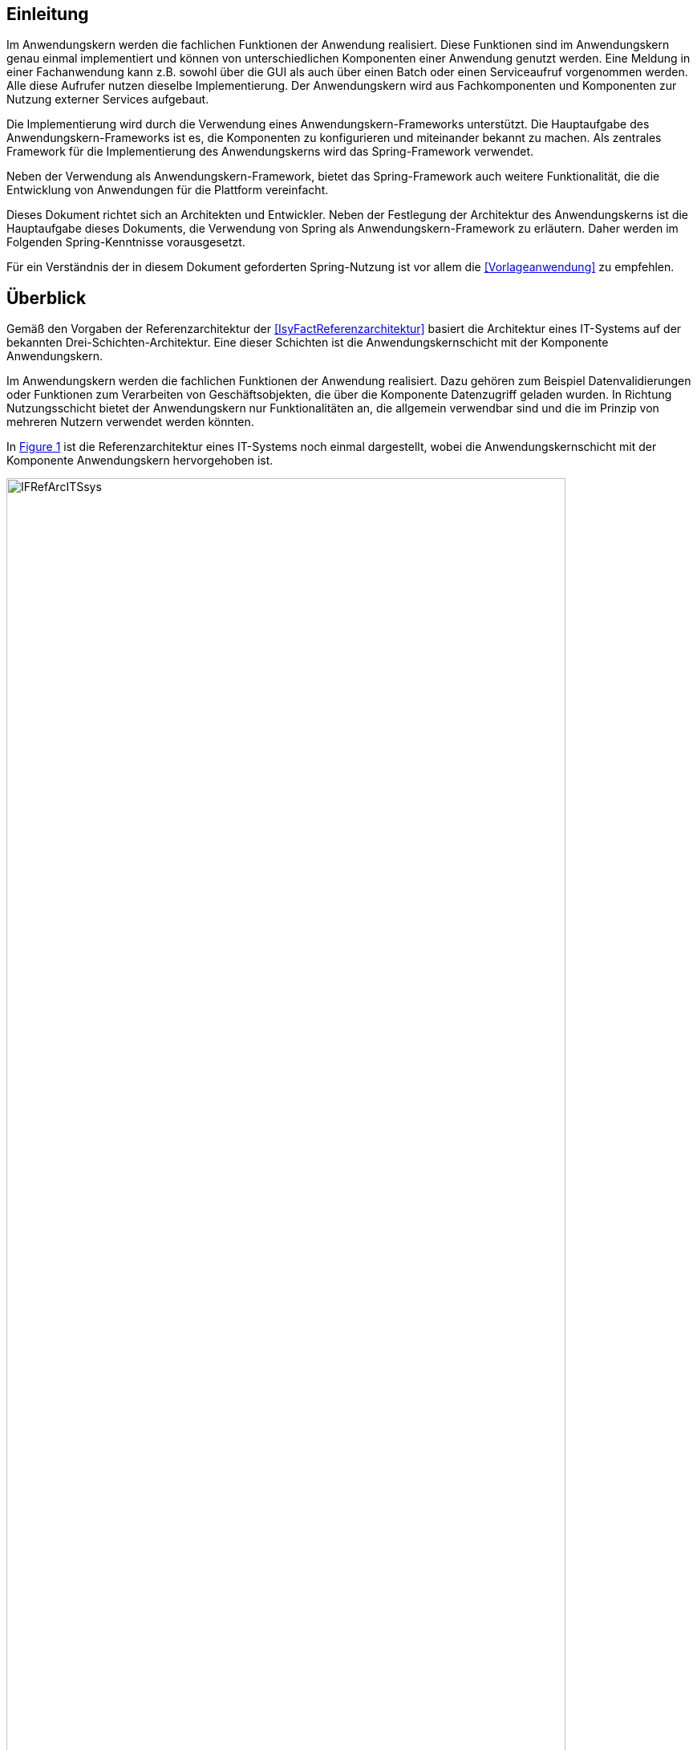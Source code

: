 [[einleitung]]
== Einleitung

Im Anwendungskern werden die fachlichen Funktionen der Anwendung realisiert.
Diese Funktionen sind im Anwendungskern genau einmal implementiert und können von unterschiedlichen Komponenten einer Anwendung genutzt werden.
Eine Meldung in einer Fachanwendung kann z.B. sowohl über die GUI als auch über einen Batch oder einen Serviceaufruf vorgenommen werden.
Alle diese Aufrufer nutzen dieselbe Implementierung.
Der Anwendungskern wird aus Fachkomponenten und Kom­ponenten zur Nutzung externer Services aufgebaut.

Die Implementierung wird durch die Verwendung eines Anwendungskern-Frameworks unterstützt.
Die Hauptaufgabe des Anwendungskern-Frameworks ist es, die Komponenten zu konfigurieren und miteinander bekannt zu machen.
Als zentrales Framework für die Implementierung des Anwendungskerns wird das Spring-Framework verwendet.

Neben der Verwendung als Anwendungskern-Framework, bietet das Spring-Framework auch weitere Funktionalität, die die Entwicklung von Anwendungen für die Plattform vereinfacht.

Dieses Dokument richtet sich an Architekten und Entwickler.
Neben der Festlegung der Architektur des Anwendungskerns ist die Hauptaufgabe dieses Dokuments, die Verwendung von Spring als Anwendungskern-Framework zu erläutern.
Daher werden im Folgenden Spring-Kenntnisse vorausgesetzt.

Für ein Verständnis der in diesem Dokument geforderten Spring-Nutzung ist vor allem die <<Vorlageanwendung>> zu empfehlen.

[[ueberblick]]
== Überblick

Gemäß den Vorgaben der Referenzarchitektur der <<IsyFactReferenzarchitektur>> basiert die Architektur eines IT-Systems auf der bekannten Drei-Schichten-Architektur.
Eine dieser Schichten ist die Anwendungskernschicht mit der Komponente Anwendungskern.

Im Anwendungskern werden die fachlichen Funktionen der Anwendung realisiert.
Dazu gehören zum Beispiel Datenvalidierungen oder Funktionen zum Verarbeiten von Geschäftsobjekten, die über die Komponente Datenzugriff geladen wurden.
In Richtung Nutzungsschicht bietet der Anwendungskern nur Funktionalitäten an, die allgemein verwendbar sind und die im Prinzip von mehreren Nutzern verwendet werden könnten.

In <<image-IFRefArcITSsys>> ist die Referenzarchitektur eines IT-Systems noch einmal dargestellt, wobei die Anwendungskernschicht mit der Komponente Anwendungskern hervorgehoben ist.

:desc-image-IFRefArcITSsys: Referenzarchitektur eines IT-Systems
[id="image-IFRefArcITSsys",reftext="{figure-caption} {counter:figures}"]
.{desc-image-IFRefArcITSsys}
image::IFRefArcITSsys.png[align="center",width=90%,pdfwidth=90%]

In diesem Dokument werden die Vorgaben zum Bau der Komponente Anwendungskern im Detail beschrieben.
Als zentrales Framework für die Implementierung des Anwendungskerns wird das Spring-Framework verwendet.

Neben der Verwendung als Anwendungskern-Framework bietet das Spring-Framework auch weitere Funktionalität, die die Entwicklung von Anwendungen für die Plattform vereinfacht.
Daher werden in diesem Dokument auch Aspekte des Spring-Frameworks behandelt, die über die Verwendung im Anwendungskern hinausgehen.